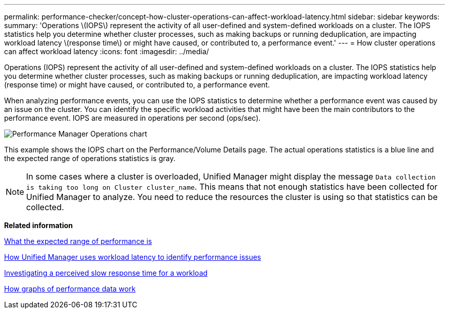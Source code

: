 ---
permalink: performance-checker/concept-how-cluster-operations-can-affect-workload-latency.html
sidebar: sidebar
keywords: 
summary: 'Operations \(IOPS\) represent the activity of all user-defined and system-defined workloads on a cluster. The IOPS statistics help you determine whether cluster processes, such as making backups or running deduplication, are impacting workload latency \(response time\) or might have caused, or contributed to, a performance event.'
---
= How cluster operations can affect workload latency
:icons: font
:imagesdir: ../media/

[.lead]
Operations (IOPS) represent the activity of all user-defined and system-defined workloads on a cluster. The IOPS statistics help you determine whether cluster processes, such as making backups or running deduplication, are impacting workload latency (response time) or might have caused, or contributed to, a performance event.

When analyzing performance events, you can use the IOPS statistics to determine whether a performance event was caused by an issue on the cluster. You can identify the specific workload activities that might have been the main contributors to the performance event. IOPS are measured in operations per second (ops/sec).

image::../media/opm-ops-chart-png.gif[Performance Manager Operations chart]

This example shows the IOPS chart on the Performance/Volume Details page. The actual operations statistics is a blue line and the expected range of operations statistics is gray.

[NOTE]
====
In some cases where a cluster is overloaded, Unified Manager might display the message `Data collection is taking too long on Cluster cluster_name`. This means that not enough statistics have been collected for Unified Manager to analyze. You need to reduce the resources the cluster is using so that statistics can be collected.
====

*Related information*

xref:concept-what-the-expected-range-of-performance-is.adoc[What the expected range of performance is]

xref:concept-how-unified-manager-uses-workload-response-time-to-identify-performance-issues.adoc[How Unified Manager uses workload latency to identify performance issues]

xref:task-investigating-perceived-slow-response-time-for-a-workload.adoc[Investigating a perceived slow response time for a workload]

xref:concept-how-graphs-of-performance-data-work.adoc[How graphs of performance data work]
